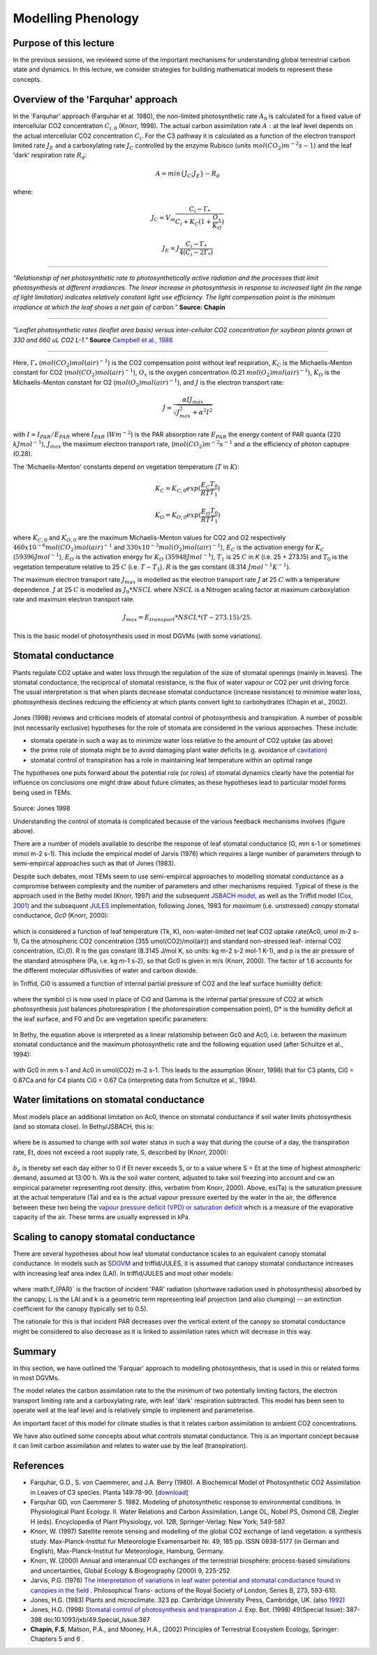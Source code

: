 Modelling Phenology
===============================

Purpose of this lecture
------------------------

In the previous sessions, we reviewed some of the important mechanisms for understanding global terrestrial carbon state and dynamics. 
In this lecture, we consider strategies for building mathematical models to represent these concepts.


Overview of the 'Farquhar' approach
-------------------------------------

In the 'Farquhar' approach (Farquhar et al. 1980), the non-limited photosynthetic rate :math:`A_0` is calculated for a fixed value of intercellular CO2 concentration :math:`C_{i,0}` (Knorr, 1998). The actual carbon assimilation rate :math:`A:` at the leaf level depends on the actual  intercellular CO2 concentration :math:`C_{i}`. For the C3 pathway it is calculated as a function of the electron transport limited rate :math:`J_E` and a carboxylating rate :math:`J_C` controlled by the enzyme Rubisco (units :math:`mol(CO_2)m^{-2}s{-1}`) and the leaf 'dark' respiration rate :math:`R_d`:

.. math::

    A = min\{J_C ; J_E \} - R_d


where:


.. math::
    
    J_C = V_m \frac{C_i-\Gamma_{*}}{C_i+K_C(1+\frac{O_x}{K_O})}

    J_E = J \frac{C_i-\Gamma_{*}}{4(C_i-2\Gamma_{*})}


-------------------------------------

.. figure:: figures/chapin1.png
    :align: center
    :target: figures/chapin1.png

*"Relationship of net photosynthetic rate to photosynthetically active radiation and the processes that limit photosynthesis at different irradiances. The linear increase in photosynthesis in response to increased light (in the range of light limitation) indicates relatively constant light use efficiency. The light compensation point is the minimum irradiance at which the leaf shows a net gain of carbon."* **Source: Chapin**

-------------------------------------


.. figure:: figures/campbell.png
    :align: center

*"Leaflet photosynthetic rates (leaflet area basis) versus inter-cellular CO2 concentration for soybean plants grown at 330 and 660 uL CO2 L-1."* **Source** `Campbell et al., 1988 <https://www.ncbi.nlm.nih.gov/pmc/articles/PMC1055758/pdf/plntphys00634-0362.pdf>`_

-------------------------------------


Here, :math:`\Gamma_{*}` (:math:`mol(CO_2) mol(air)^{-1}`) is the CO2 compensation point without leaf respiration, :math:`K_C` is the Michaelis-Menton constant for CO2 (:math:`mol(CO_2) mol(air)^{-1}`), :math:`O_x` is the oxygen concentration (0.21 :math:`mol(O_2) mol(air)^{-1}`), :math:`K_O` is the Michaelis-Menton constant for O2 (:math:`mol(O_2) mol(air)^{-1}`), and :math:`J` is  the electron transport rate:


.. math::

    J = \frac{\alpha I J_{max}}{\sqrt{J_{max}^2 + \alpha^2 I^2}}


with :math:`I = I_{PAR}/E_{PAR}` where :math:`I_{PAR}` (:math:`Wm^{-2}`) is the PAR absorption rate :math:`E_{PAR}` the energy content of PAR quanta (220 :math:`kJ mol^{-1}`), :math:`J_{max}` the maximum electron transport rate, (:math:`mol(CO_2) m^{-2} s^{-1}` and :math:`\alpha` the efficiency of photon captupre (0.28).

The 'Michaelis-Menton' constants depend on vegetation temperature (:math:`T` in :math:`K`):


.. math::

    K_C = K_{C,0} exp(\frac{E_C }{R T} \frac{T_0}{T_1})

    K_O = K_{O,0} exp(\frac{E_O} {R T} \frac{T_0}{T_1})


where :math:`K_{C,0}` and :math:`K_{O,0}` are the maximum Michaelis-Menton values for CO2 and O2 respectively :math:`460 x 10^{-6} mol(CO_2) mol(air)^{-1}` and :math:`330 x 10 ^{-3} mol(O_2) mol(air)^{-1}`), :math:`E_C` is the activation energy for :math:`K_C` (:math:`59396 J mol^{-1}`), :math:`E_O` is the activation energy for :math:`K_O` (:math:`35948 J mol^{-1}`), :math:`T_1` is 25 :math:`C` in `K` (i.e. 25 + 273.15)  and :math:`T_0` is the vegetation temperature relative to 25 :math:`C` (i.e. :math:`T - T_1`). :math:`R` is the gas constant (8.314 :math:`J mol^{-1} K^{-1}`).

The maximum electron transport rate :math:`J_{max}` is modelled as the electron transport rate  :math:`J` at 25  :math:`C` with a temperature dependence. :math:`J` at 25  :math:`C`  is modelled as :math:`J_0 * NSCL`  where :math:`NSCL` is a Nitrogen scaling factor at maximum carboxylation rate and maximum electron transport rate.

.. math::

    J_{max} = E_{transport}  * NSCL * (T - 273.15)/25.


This is the basic model of photosynthesis used in most DGVMs (with some variations).


Stomatal conductance
-----------------------

Plants regulate CO2 uptake and water loss through the regulation of the size of stomatal openings (mainly in leaves). The stomatal conductance, the reciprocal of stomatal resistance, is the flux of water vapour or CO2 per unit driving force. The usual interpretation is that when plants decrease stomatal  conductance (increase resistance) to minimise water loss, photosynthesis declines redcuing the efficiency at which plants convert light to carbohydrates (Chapin et al., 2002).

.. figure:: figures/stomata.png
    :align: center
    :target: figures/stomata.png
    :width: 50%

.. raw:: html

    <centre>
    "Cross-section of a leaf, showing the diffusion pathways of CO2 and H2O into and out of the leaf, respectively. Length of the horizontal arrows outside the leaf is proportional to wind speeds in the boundary layer" </i>Source: Chapin</a>
    </centre>

Jones (1998) reviews and criticises models of stomatal control of photosynthesis and transpiration. A number of possible (not necessarily exclusive) hypotheses for the role of stomata are considered in the various approaches. These include:

* stomata operate in such a way as to minimize water loss relative to the amount of CO2 uptake  (as above)
* the prime role of stomata might be to avoid damaging plant water deficits (e.g. avoidance of `cavitation <https://en.wikipedia.org/wiki/Cavitation>`_)
* stomatal control of transpiration has a role in maintaining leaf temperature within an optimal range

The hypotheses one puts forward about the potential role (or roles) of stomatal dynamics clearly have the potential for influence on conclusions one might draw about future climates, as these hypotheses lead to particular model forms being used in TEMs.

.. figure:: figures/jones.png
    :align: center
    :target: figures/jones.png


Source: Jones 1998

Understanding the control of stomata is complicated because of the various feedback mechanisms involves (figure above).

There are a number of models available to describe the response of leaf stomatal conductance (G, mm s-1 or sometimes mmol m-2 s-1). This include the empirical model of Jarvis (1976) which requires a large number of parameters  through to semi-empircal approaches such as that of Jones (1983).

Despite such debates, most TEMs seem to use semi-empircal approaches to modelling stomatal conductance as a compromise between complexity and the number of parameters and other mechanisms required.  Typical of these is  the approach used in the Bethy model (Knorr, 1997) and the subsequent `JSBACH model <http://www.mpimet.mpg.de/en/wissenschaft/land-im-erdsystem/globale-vegetationsmodellierung/jsbach-publikationen.html>`_, as well as the Triffid model (`Cox, 2001 <http://www.google.com.mx/url?sa=t&rct=j&q=triffid+cox&source=web&cd=9&ved=0CF0QFjAI&url=http%3A%2F%2Fwww.met.rdg.ac.uk%2Fphdtheses%2FThe%2520Dynamic%2520Response%2520of%2520the%2520Global%2520Atmosphere-Vegetation%2520coupled%2520System.pdf&ei=BxAXT-DLCYqasgL9wa34AQ&usg=AFQjCNGWDnCKZmUmVP6W8AMBI29evjUW2g&sig2=lpAlozDG7byM8_VJ-4VKug&cad=rja>`_) and the subsequent `JULES <https://jules.jchmr.org/>`_ implementation, following Jones, 1983 for *maximum* (i.e. unstressed) *canopy* stomatal conductance, *Gc0* (Knorr, 2000):

.. figure:: figures/knorr1.png
    :align: center

which is considered a function of leaf temperature (Tk, K), non-water-limited net leaf CO2 uptake rate(Ac0, umol m-2 s-1), Ca the atmospheric CO2 concentration (355 umol(CO2)/mol(air)) and standard non-stressed leaf- internal CO2 concentration, (Ci,0). R is the gas constant (8.3145 J/mol K, so units: kg m-2 s-2 mol-1 K-1), and p is the air pressure of the standard atmosphere (Pa, i.e. kg m-1 s-2), so that Gc0 is given in m/s (Knorr, 2000). The factor of 1.6 accounts for the different molecular diffusivities of water and carbon dioxide.


In Triffid, Ci0 is assumed a function of internal partial pressure of CO2 and the leaf surface humidity deficit:

.. figure:: figures/triiffid1.png
    :align: center

where the symbol ci is now used in place of Ci0 and Gamma is the internal partial pressure of CO2 at which photosynthesis just balances photorespiration ( the photorespiration compensation point), D* is the humidity deficit at the leaf surface, and F0 and Dc are vegetation specific parameters:

.. figure:: figures/triffid.png
    :align: center

In Bethy, the equation above is interpreted as a linear relationship between Gc0 and Ac0, i.e. between the maximum stomatal conductance and the maximum photosynthetic rate and the following equation used (after Schultze et al., 1994):

.. figure:: figures/bethy5.png

with Gc0 in mm s-1 and Ac0 in umol(CO2) m-2 s-1. This leads to the assumption (Knorr, 1998) that for C3 plants, Ci0 = 0.87Ca and for C4 plants Ci0 = 0.67 Ca (interpreting data from Schultze et al., 1994).


Water limitations on stomatal conductance
-------------------------------------------

Most models place an additional limitation on Ac0, thence on stomatal conductance if soil water limits photosynthesis (and so stomata close). In Bethy/JSBACH, this is:

.. figure:: figures/knorr2.png
    :align: center


where be is assumed to change with soil water status in such a way that during the course of a day, the transpiration rate, Et, does not exceed a root supply rate, S, described by (Knorr, 2000):

.. figure:: figures/knorr3.png
    :align: center

:math:`b_e` is thereby set each day either to 0 if Et never exceeds S, or to a value where S = Et at the time of highest atmospheric demand, assumed at 13:00 h. Ws is the soil water content, adjusted to take soil freezing into account and cw an empirical parameter representing root density. (this, verbatim from Knorr, 2000).
Above, es(Ta) is the saturation pressure at the actual temperature (Ta) and ea is the actual vapour pressure exerted by the water in the air, the difference between these two being the `vapour pressure deficit (VPD) or saturation deficit <http://www.fao.org/3/X0490E/x0490e07.htm>`_ which is a measure of the evaporative capacity of the air. These terms are usually expressed in kPa. 


Scaling to canopy stomatal conductance
----------------------------------------

There are several hypotheses about how leaf stomatal  conductance scales to an equivalent canopy stomatal  conductance. In models such as `SDGVM <https://pubmed.ncbi.nlm.nih.gov/15366766/>`_ and triffid/JULES, it is assumed that canopy stomatal  conductance increases with increasing leaf area index (LAI). In triffid/JULES and most other models:

.. figure:: figures/triiffidscale1.png
    :align: center

where :math:f_{PAR}` is the fraction of incident 'PAR' radiation (shortwave radiation used in photosynthesis) absorbed by the canopy, L is the LAI and k is a geometric term representing leaf projection (and also clumping) -- an extinction coefficient for the canopy (typically set to 0.5). 

The rationale for this is that incident PAR decreases over the vertical extent of the canopy so stomatal conductance might be considered to also decrease as it is linked to assimilation rates which will decrease in this way. 


Summary
---------

In this section, we have outlined the 'Farquar' approach to modelling photosynthesis, that is used in this or related forms in most DGVMs.

The model relates the carbon assimilation rate to the the minimum of two potentially limiting factors, the electron transport limiting rate and a carboxylating rate, with leaf 'dark' respiration subtracted. This model has been seen to operate well at the leaf level and is relatively simple to implement and parameterise.

An important facet of this model for climate studies is that it relates carbon assimilation to ambient CO2 concentrations.

We have also outlined some concepts about what controls stomatal conductance. This is an important concept because it can limit carbon assimilation and relates to water use by the leaf (transpiration).



References
-----------
* Farquhar, G.D., S. von Caemmerer, and J.A. Berry (1980). A Biochemical Model of Photosynthetic CO2 Assimilation in Leaves of C3 species. Planta 149:78-90. [`download <http://scholar.google.com.mx/scholar_url?hl=en&q=http://www.geo.utexas.edu/courses/387H/LAID_papers/Farquhar_etal1980.pdf&sa=X&scisig=AAGBfm32YGPZTIiCDrsrnI-XMp3AZJay1w&oi=scholarr>`_]
* Farquhar GD, von Caemmerer S. 1982. Modeling of photosynthetic response to environmental conditions. In Physiological Plant Ecology. II. Water Relations and Carbon Assimilation, Lange OL, Nobel PS, Osmond CB, Ziegler H (eds). Encyclopedia of Plant Physiology, vol. 12B, Springer-Verlag: New York; 549-587.
* Knorr, W. (1997) Satellite remote sensing and modelling of the global CO2 exchange of land vegetation: a synthesis study. Max-Planck-Institut fur Meteorologie Examensarbeit Nr. 49, 185 pp. ISSN 0938-5177 (in German and English), Max-Planck-Institut fur Meteorologie, Hamburg, Germany.
* Knorr, W. (2000) Annual and interannual CO exchanges of the terrestrial biosphere: process-based simulations and uncertainties, Global Ecology & Biogeography (2000) 9, 225-252
* Jarvis, P.G. (1976) `The interpretation of variations in leaf water potential and stomatal conductance found in canopies in the field <http://rstb.royalsocietypublishing.org/content/273/927/593.full.pdf+html>`_ . Philosophical Trans- actions of the Royal Society of London, Series B, 273, 593-610.
* Jones, H.G. (1983) Plants and microclimate. 323 pp. Cambridge University Press, Cambridge, UK. (also `1992 <http://www.amazon.co.uk/Plants-Microclimate-Quantitative-Environmental-Physiology/dp/0521425247/ref=sr_1_fkmr1_1?ie=UTF8&qid=1326907523&sr=8-1-fkmr1>`_)
* Jones, H.G. (1998) `Stomatal control of photosynthesis and transpiration <http://www.google.com.mx/url?sa=t&rct=j&q=stomatal%20control%20of%20photosynthesis%20and%20transpiration&source=web&cd=2&ved=0CCoQFjAB&url=http%3A%2F%2Fwww.ipicyt.edu.mx%2Fstorage-sipicyt%2Fmaterialposgrado%2FStomatalContPsn-clsPS.pdf&ei=e_0WT8j_Mu3KsQKFpqynAg&usg=AFQjCNEvJWZjVLBkWPJb90OOd3T7Mecjhg&sig2=1momBiUiVzDZ2wQE-0TyfA&cad=rja>`_ J. Exp. Bot. (1998) 49(Special Issue): 387-398 doi:10.1093/jxb/49.Special_Issue.387 
* **Chapin, F.S**, Matson, P.A., and Mooney, H.A., (2002) Principles of Terrestrial Ecosystem Ecology, Springer: Chapters 5 and 6 . 

